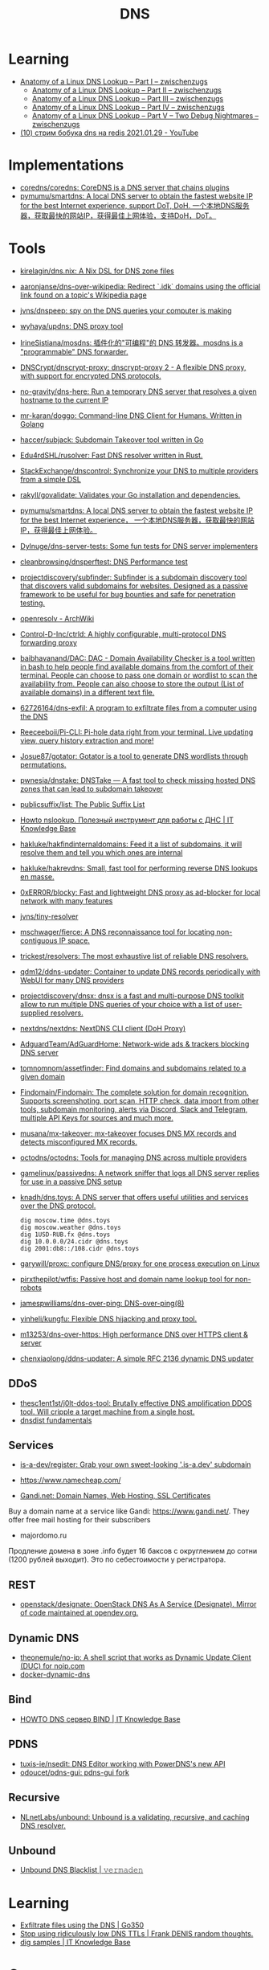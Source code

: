 :PROPERTIES:
:ID:       ba8e53be-0c59-436f-8cb0-a1845f1086ad
:END:
#+title: DNS

* Learning
- [[https://zwischenzugs.com/2018/06/08/anatomy-of-a-linux-dns-lookup-part-i/][Anatomy of a Linux DNS Lookup – Part I – zwischenzugs]]
  - [[https://zwischenzugs.com/2018/06/18/anatomy-of-a-linux-dns-lookup-part-ii/][Anatomy of a Linux DNS Lookup – Part II – zwischenzugs]]
  - [[https://zwischenzugs.com/2018/07/06/anatomy-of-a-linux-dns-lookup-part-iii/][Anatomy of a Linux DNS Lookup – Part III – zwischenzugs]]
  - [[https://zwischenzugs.com/2018/08/06/anatomy-of-a-linux-dns-lookup-part-iv/][Anatomy of a Linux DNS Lookup – Part IV – zwischenzugs]]
  - [[https://zwischenzugs.com/2018/09/13/anatomy-of-a-linux-dns-lookup-part-v-two-debug-nightmares/][Anatomy of a Linux DNS Lookup – Part V – Two Debug Nightmares – zwischenzugs]]
- [[https://www.youtube.com/watch?v=BO-c69AxSis][(10) стрим бобука dns на redis 2021.01.29 - YouTube]]

* Implementations
- [[https://github.com/coredns/coredns][coredns/coredns: CoreDNS is a DNS server that chains plugins]]
- [[https://github.com/pymumu/smartdns][pymumu/smartdns: A local DNS server to obtain the fastest website IP for the best Internet experience, support DoT, DoH. 一个本地DNS服务器，获取最快的网站IP，获得最佳上网体验，支持DoH，DoT。]]

* Tools
- [[https://github.com/kirelagin/dns.nix][kirelagin/dns.nix: A Nix DSL for DNS zone files]]
- [[https://github.com/aaronjanse/dns-over-wikipedia][aaronjanse/dns-over-wikipedia: Redirect `.idk` domains using the official link found on a topic's Wikipedia page]]
- [[https://github.com/jvns/dnspeep][jvns/dnspeep: spy on the DNS queries your computer is making]]
- [[https://github.com/wyhaya/updns][wyhaya/updns: DNS proxy tool]]
- [[https://github.com/IrineSistiana/mosdns][IrineSistiana/mosdns: 插件化的"可编程"的 DNS 转发器。mosdns is a "programmable" DNS forwarder.]]
- [[https://github.com/DNSCrypt/dnscrypt-proxy][DNSCrypt/dnscrypt-proxy: dnscrypt-proxy 2 - A flexible DNS proxy, with support for encrypted DNS protocols.]]
- [[https://github.com/no-gravity/dns-here][no-gravity/dns-here: Run a temporary DNS server that resolves a given hostname to the current IP]]
- [[https://github.com/mr-karan/doggo][mr-karan/doggo: Command-line DNS Client for Humans. Written in Golang]]
- [[https://github.com/haccer/subjack][haccer/subjack: Subdomain Takeover tool written in Go]]
- [[https://github.com/Edu4rdSHL/rusolver][Edu4rdSHL/rusolver: Fast DNS resolver written in Rust.]]
- [[https://github.com/StackExchange/dnscontrol][StackExchange/dnscontrol: Synchronize your DNS to multiple providers from a simple DSL]]
- [[https://github.com/rakyll/govalidate][rakyll/govalidate: Validates your Go installation and dependencies.]]
- [[https://github.com/pymumu/smartdns][pymumu/smartdns: A local DNS server to obtain the fastest website IP for the best Internet experience， 一个本地DNS服务器，获取最快的网站IP，获得最佳上网体验。]]
- [[https://github.com/Dylnuge/dns-server-tests][Dylnuge/dns-server-tests: Some fun tests for DNS server implementers]]
- [[https://github.com/cleanbrowsing/dnsperftest][cleanbrowsing/dnsperftest: DNS Performance test]]
- [[https://github.com/projectdiscovery/subfinder][projectdiscovery/subfinder: Subfinder is a subdomain discovery tool that discovers valid subdomains for websites. Designed as a passive framework to be useful for bug bounties and safe for penetration testing.]]
- [[https://wiki.archlinux.org/index.php/Openresolv][openresolv - ArchWiki]]
- [[https://github.com/Control-D-Inc/ctrld][Control-D-Inc/ctrld: A highly configurable, multi-protocol DNS forwarding proxy]]
- [[https://github.com/baibhavanand/DAC][baibhavanand/DAC: DAC - Domain Availability Checker is a tool written in bash to help people find available domains from the comfort of their terminal. People can choose to pass one domain or wordlist to scan the availability from. People can also choose to store the output (List of available domains) in a different text file.]]
- [[https://github.com/62726164/dns-exfil][62726164/dns-exfil: A program to exfiltrate files from a computer using the DNS]]
- [[https://github.com/Reeceeboii/Pi-CLI][Reeceeboii/Pi-CLI: Pi-hole data right from your terminal. Live updating view, query history extraction and more!]]
- [[https://github.com/Josue87/gotator][Josue87/gotator: Gotator is a tool to generate DNS wordlists through permutations.]]
- [[https://github.com/pwnesia/dnstake][pwnesia/dnstake: DNSTake — A fast tool to check missing hosted DNS zones that can lead to subdomain takeover]]
- [[https://github.com/publicsuffix/list][publicsuffix/list: The Public Suffix List]]
- [[https://disnetern.ru/howto-nslookup-working-whith-dns/][Howto nslookup. Полезный инструмент для работы с ДНС | IT Knowledge Base]]
- [[https://github.com/hakluke/hakfindinternaldomains][hakluke/hakfindinternaldomains: Feed it a list of subdomains, it will resolve them and tell you which ones are internal]]
- [[https://github.com/hakluke/hakrevdns][hakluke/hakrevdns: Small, fast tool for performing reverse DNS lookups en masse.]]
- [[https://github.com/0xERR0R/blocky][0xERR0R/blocky: Fast and lightweight DNS proxy as ad-blocker for local network with many features]]
- [[https://github.com/jvns/tiny-resolver][jvns/tiny-resolver]]
- [[https://github.com/mschwager/fierce][mschwager/fierce: A DNS reconnaissance tool for locating non-contiguous IP space.]]
- [[https://github.com/trickest/resolvers][trickest/resolvers: The most exhaustive list of reliable DNS resolvers.]]
- [[https://github.com/qdm12/ddns-updater][qdm12/ddns-updater: Container to update DNS records periodically with WebUI for many DNS providers]]
- [[https://github.com/projectdiscovery/dnsx][projectdiscovery/dnsx: dnsx is a fast and multi-purpose DNS toolkit allow to run multiple DNS queries of your choice with a list of user-supplied resolvers.]]
- [[https://github.com/nextdns/nextdns][nextdns/nextdns: NextDNS CLI client (DoH Proxy)]]
- [[https://github.com/AdguardTeam/AdGuardHome][AdguardTeam/AdGuardHome: Network-wide ads & trackers blocking DNS server]]
- [[https://github.com/tomnomnom/assetfinder][tomnomnom/assetfinder: Find domains and subdomains related to a given domain]]
- [[https://github.com/Findomain/Findomain][Findomain/Findomain: The complete solution for domain recognition. Supports screenshoting, port scan, HTTP check, data import from other tools, subdomain monitoring, alerts via Discord, Slack and Telegram, multiple API Keys for sources and much more.]]
- [[https://github.com/musana/mx-takeover][musana/mx-takeover: mx-takeover focuses DNS MX records and detects misconfigured MX records.]]
- [[https://github.com/octodns/octodns][octodns/octodns: Tools for managing DNS across multiple providers]]
- [[https://github.com/gamelinux/passivedns][gamelinux/passivedns: A network sniffer that logs all DNS server replies for use in a passive DNS setup]]
- [[https://github.com/knadh/dns.toys][knadh/dns.toys: A DNS server that offers useful utilities and services over the DNS protocol.]]
  : dig moscow.time @dns.toys
  : dig moscow.weather @dns.toys
  : dig 1USD-RUB.fx @dns.toys
  : dig 10.0.0.0/24.cidr @dns.toys
  : dig 2001:db8::/108.cidr @dns.toys
- [[https://github.com/garywill/proxc][garywill/proxc: configure DNS/proxy for one process execution on Linux]]
- [[https://github.com/pirxthepilot/wtfis][pirxthepilot/wtfis: Passive host and domain name lookup tool for non-robots]]
- [[https://github.com/jamespwilliams/dns-over-ping][jamespwilliams/dns-over-ping: DNS-over-ping(8)]]
- [[https://github.com/yinheli/kungfu][yinheli/kungfu: Flexible DNS hijacking and proxy tool.]]
- [[https://github.com/m13253/dns-over-https][m13253/dns-over-https: High performance DNS over HTTPS client & server]]
- [[https://github.com/chenxiaolong/ddns-updater][chenxiaolong/ddns-updater: A simple RFC 2136 dynamic DNS updater]]

** DDoS
- [[https://github.com/thesc1ent1st/j0lt-ddos-tool][thesc1ent1st/j0lt-ddos-tool: Brutally effective DNS amplification DDOS tool. Will cripple a target machine from a single host.]]
- [[https://powerdns.org/dnsdist-md/dnsdist-diagrams.md.html][dnsdist fundamentals]]

** Services
- [[https://github.com/is-a-dev/register][is-a-dev/register: Grab your own sweet-looking '.is-a.dev' subdomain]]

- https://www.namecheap.com/

- [[https://www.gandi.net/en][Gandi.net: Domain Names, Web Hosting, SSL Certificates]]
Buy a domain name at a service like Gandi: https://www.gandi.net/.  They offer
free mail hosting for their subscribers

- majordomo.ru
Продление домена в зоне .info будет 16 баксов с округлением до сотни (1200 рублей выходит).  Это по себестоимости у регистратора.

** REST
- [[https://github.com/openstack/designate][openstack/designate: OpenStack DNS As A Service (Designate). Mirror of code maintained at opendev.org.]]

** Dynamic DNS
- [[https://github.com/theonemule/no-ip][theonemule/no-ip: A shell script that works as Dynamic Update Client (DUC) for noip.com]]
- [[https://github.com/theonemule/docker-dynamic-dns][docker-dynamic-dns]]

** Bind
- [[https://disnetern.ru/howto-dns-server-bind/][HOWTO DNS сервер BIND | IT Knowledge Base]]

** PDNS
- [[https://github.com/tuxis-ie/nsedit][tuxis-ie/nsedit: DNS Editor working with PowerDNS's new API]]
- [[https://github.com/odoucet/pdns-gui][odoucet/pdns-gui: pdns-gui fork]]

** Recursive
- [[https://github.com/NLnetLabs/unbound][NLnetLabs/unbound: Unbound is a validating, recursive, and caching DNS resolver.]]

** Unbound
- [[https://vermaden.wordpress.com/2020/11/18/unbound-dns-blacklist/][Unbound DNS Blacklist | 𝚟𝚎𝚛𝚖𝚊𝚍𝚎𝚗]]

* Learning
- [[https://www.go350.com/posts/exfiltrate-files-using-the-dns/][Exfiltrate files using the DNS | Go350]]
- [[https://00f.net/2019/11/03/stop-using-low-dns-ttls/][Stop using ridiculously low DNS TTLs | Frank DENIS random thoughts.]]
- [[https://disnetern.ru/dig-10-samples-linux/][dig samples | IT Knowledge Base]]

* Скидки

- [[https://ru.godaddy.com/tlds/org-domain?iphoneview=1&isc=rpacc19k&utm_source=gdredpoint&utm_medium=email&utm_campaign=ru-RU_other_email-nonrevenue_base_gd&utm_content=191106_4180_Engagement_Other_Product_Product-Notification_rpacc19k_4Y9rdxZ375nRC7KgRVqOGY][Домен .org | Зарегистрируйте доменное имя .org уже сегодня — GoDaddy RU]]

* Domain names

** Free domain names

  - [[https://habr.com/en/post/69973/]]
    - .tk — это национальный домен островов Токелау, которые принадлежат к Новой Зеландии.
    - .ml — принадлежит республике Мали;
    - .ga — национальный знак Габонской республики;
    - .cf — зона Центральноафриканской республики;
    - .gq — это Экваториальная Гвинея.

** Reserved
    - .local
    - .localdomain
    - .domain
    - .lan
    - .home
    - .host
    - .corp

* Visualization

- [[http://dnsviz.net/]]

* dnssec
- [[https://sockpuppet.org/blog/2015/01/15/against-dnssec/][Against DNSSEC — Quarrelsome]]

* Cheat sheet

- Get all records
  : dig @172.16.103.2 -tAXFR intr
  : dig @172.16.103.2 -tAXFR 16.172.in-addr.arpa

* Glue records

#+begin_example
  $ dig +short NS info.
  a2.info.afilias-nst.info.
  b0.info.afilias-nst.org.
  b2.info.afilias-nst.org.
  c0.info.afilias-nst.info.
  d0.info.afilias-nst.org.
  a0.info.afilias-nst.info.
#+end_example

#+begin_example
  $ dig +noall +authority +additional +norecurse @a2.info.afilias-nst.info. NS ns1.wugi.info.
  wugi.info.              3600    IN      NS      ns1.wugi.info.
  wugi.info.              3600    IN      NS      ns2.wugi.info.
  ns2.wugi.info.          3600    IN      A       78.108.92.69
  ns1.wugi.info.          3600    IN      A       78.108.82.44
#+end_example
